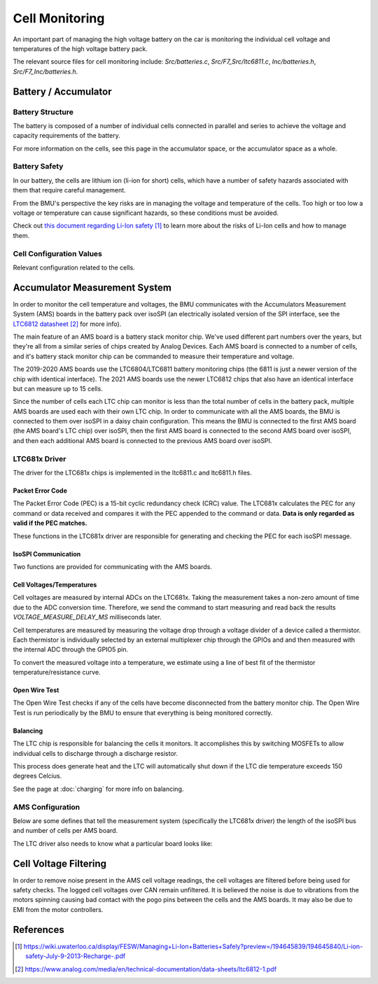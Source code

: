 ===============
Cell Monitoring
===============

An important part of managing the high voltage battery on the car is
monitoring the individual cell voltage and temperatures of the high voltage
battery pack.

The relevant source files for cell monitoring include: `Src/batteries.c`,
`Src/F7_Src/ltc6811.c`, `Inc/batteries.h`, `Src/F7_Inc/batteries.h`.

*********************
Battery / Accumulator 
*********************

Battery Structure
=================

The battery is composed of a number of individual cells connected in parallel
and series to achieve the voltage and capacity requirements of the battery.

For more information on the cells, see this page in the accumulator space, or
the accumulator space as a whole.

Battery Safety
==============

In our battery, the cells are lithium ion (li-ion for short) cells, which
have a number of safety hazards associated with them that require careful
management.

From the BMU's perspective the key risks are in managing the voltage and
temperature of the cells. Too high or too low a voltage or temperature can
cause significant hazards, so these conditions must be avoided.

Check out `this document regarding Li-Ion safety`_ to learn more about the
risks of Li-Ion cells and how to manage them.

Cell Configuration Values
=========================

Relevant configuration related to the cells.

  .. doxygengroup:: CellConfig

******************************
Accumulator Measurement System
******************************

In order to monitor the cell temperature and voltages, the BMU communicates
with the Accumulators Measurement System (AMS) boards in the battery pack over
isoSPI (an electrically isolated version of the SPI interface, see the
`LTC6812 datasheet`_ for more info).

The main feature of an AMS board is a battery stack monitor chip. We've used
different part numbers over the years, but they're all from a similar series
of chips created by Analog Devices. Each AMS board is connected to a number of
cells, and it's battery stack monitor chip can be commanded to measure their
temperature and voltage.

The 2019-2020 AMS boards use the LTC6804/LTC6811 battery monitoring chips (the
6811 is just a newer version of the chip with identical interface). The 2021
AMS boards use the newer LTC6812 chips that also have an identical interface
but can measure up to 15 cells. 

Since the number of cells each LTC chip can monitor is less than the total
number of cells in the battery pack, multiple AMS boards are used each with
their own LTC chip. In order to communicate with all the AMS boards, the BMU
is connected to them over isoSPI in a daisy chain configuration. This means
the BMU is connected to the first AMS board (the AMS board's LTC chip) over
isoSPI, then the first AMS board is connected to the second AMS board over
isoSPI, and then each additional AMS board is connected to the previous AMS
board over isoSPI.

LTC681x Driver
==============

The driver for the LTC681x chips is implemented in the ltc6811.c and
ltc6811.h files.

Packet Error Code
-----------------

The Packet Error Code (PEC) is a 15-bit cyclic redundancy check (CRC) value.
The LTC681x calculates the PEC for any command or data received and compares
it with the PEC appended to the command or data. **Data is only regarded as
valid if the PEC matches.**

These functions in the LTC681x driver are responsible for generating and
checking the PEC for each isoSPI message.

.. doxygenfunction:: batt_gen_pec
.. doxygenfunction:: checkPEC

IsoSPI Communication
--------------------

Two functions are provided for communicating with the AMS boards.

.. doxygenfunction:: spi_tx_rx
.. doxygenfunction:: batt_spi_tx

Cell Voltages/Temperatures
--------------------------

Cell voltages are measured by internal ADCs on the LTC681x. Taking the
measurement takes a non-zero amount of time due to the ADC conversion time.
Therefore, we send the command to start measuring and read back the results
`VOLTAGE_MEASURE_DELAY_MS` milliseconds later.

Cell temperatures are measured by measuring the voltage drop through a voltage
divider of a device called a thermistor. Each thermistor is individually
selected by an external multiplexer chip through the GPIOs and and then
measured with the internal ADC through the GPIO5 pin.

.. doxygenfunction:: batt_read_cell_voltages 
.. doxygenfunction:: batt_read_cell_temps
.. doxygenfunction:: batt_readBackCellVoltage

To convert the measured voltage into a temperature, we estimate using a line
of best fit of the thermistor temperature/resistance curve.

.. doxygenfunction:: batt_convert_voltage_to_temp

Open Wire Test
--------------

The Open Wire Test checks if any of the cells have become disconnected from
the battery monitor chip. The Open Wire Test is run periodically by the BMU
to ensure that everything is being monitored correctly.

.. doxygenfunction:: checkForOpenCircuit
.. doxygenfunction:: performOpenCircuitTestReading
.. doxygenfunction:: sendADOWCMD

Balancing
---------

The LTC chip is responsible for balancing the cells it monitors. It
accomplishes this by switching MOSFETs to allow individual cells to discharge
through a discharge resistor.

This process does generate heat and the LTC will automatically shut down if
the LTC die temperature exceeds 150 degrees Celcius.

See the page at :doc:`charging` for more info on balancing.

.. doxygenfunction:: batt_balance_cell(int cell)
.. doxygenfunction:: batt_stop_balance_cell(int cell)
.. doxygenfunction:: batt_is_cell_balancing(int cell)
.. doxygenfunction:: batt_unset_balancing_all_cells
.. doxygenfunction:: batt_write_balancing_config
.. doxygenfunction:: batt_write_config

AMS Configuration
=================

Below are some defines that tell the measurement system (specifically the
LTC681x driver) the length of the isoSPI bus and number of cells per AMS board.

.. doxygengroup:: AccumulatorConfig

The LTC driver also needs to know what a particular board looks like:

.. doxygengroup:: AmsArchConfig

**********************
Cell Voltage Filtering
**********************

In order to remove noise present in the AMS cell voltage readings, the cell
voltages are filtered before being used for safety checks. The logged cell
voltages over CAN remain unfiltered. It is believed the noise is due to
vibrations from the motors spinning causing bad contact with the pogo pins
between the cells and the AMS boards. It may also be due to EMI from the
motor controllers.

.. doxygenfunction:: filterCellVoltages

**********
References
**********

.. target-notes::

.. _`this document regarding Li-Ion Safety`: https://wiki.uwaterloo.ca/display/FESW/Managing+Li-Ion+Batteries+Safely?preview=/194645839/194645840/Li-ion-safety-July-9-2013-Recharge-.pdf

.. _`LTC6811 datasheet`: https://www.analog.com/media/en/technical-documentation/data-sheets/LTC6811-1-6811-2.pdf
.. _`LTC6812 datasheet`: https://www.analog.com/media/en/technical-documentation/data-sheets/ltc6812-1.pdf 
